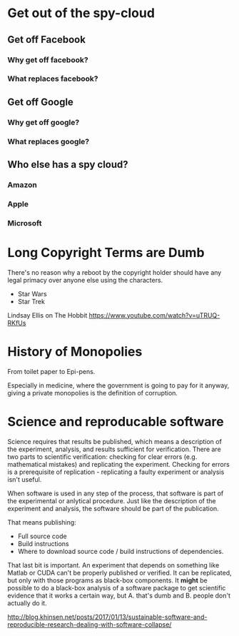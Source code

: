 
* Get out of the spy-cloud
** Get off Facebook
*** Why get off facebook?
*** What replaces facebook?
** Get off Google
*** Why get off google?
*** What replaces google?
** Who else has a spy cloud?
*** Amazon
*** Apple
*** Microsoft


* Long Copyright Terms are Dumb

There's no reason why a reboot by the copyright holder should have any
legal primacy over anyone else using the characters.

 - Star Wars
 - Star Trek

Lindsay Ellis
on The Hobbit
https://www.youtube.com/watch?v=uTRUQ-RKfUs


* History of Monopolies

From toilet paper to Epi-pens.

Especially in medicine, where the government is going to pay for it anyway,
giving a private monopolies is the definition of corruption.



* Science and reproducable software

Science requires that results be published, which means a description of the
experiment, analysis, and results sufficient for verification. There are two
parts to scientific verification: checking for clear errors (e.g. mathematical
mistakes) and replicating the experiment. Checking for errors is a prerequisite
of replication - replicating a faulty experiment or analysis isn't useful.

When software is used in any step of the process, that software is part of the
experimental or anlytical procedure. Just like the description of the experiment
and analysis, the software should be part of the publication.

That means publishing:

 - Full source code
 - Build instructions
 - Where to download source code / build instructions of dependencies.

That last bit is important. An experiment that depends on something like Matlab
or CUDA can't be properly published or verified. It can be replicated, but only
with those programs as black-box components. It *might* be possible to do a
black-box analysis of a software package to get scientific evidence that it
works a certain way, but A. that's dumb and B. people don't actually do it.

http://blog.khinsen.net/posts/2017/01/13/sustainable-software-and-reproducible-research-dealing-with-software-collapse/


